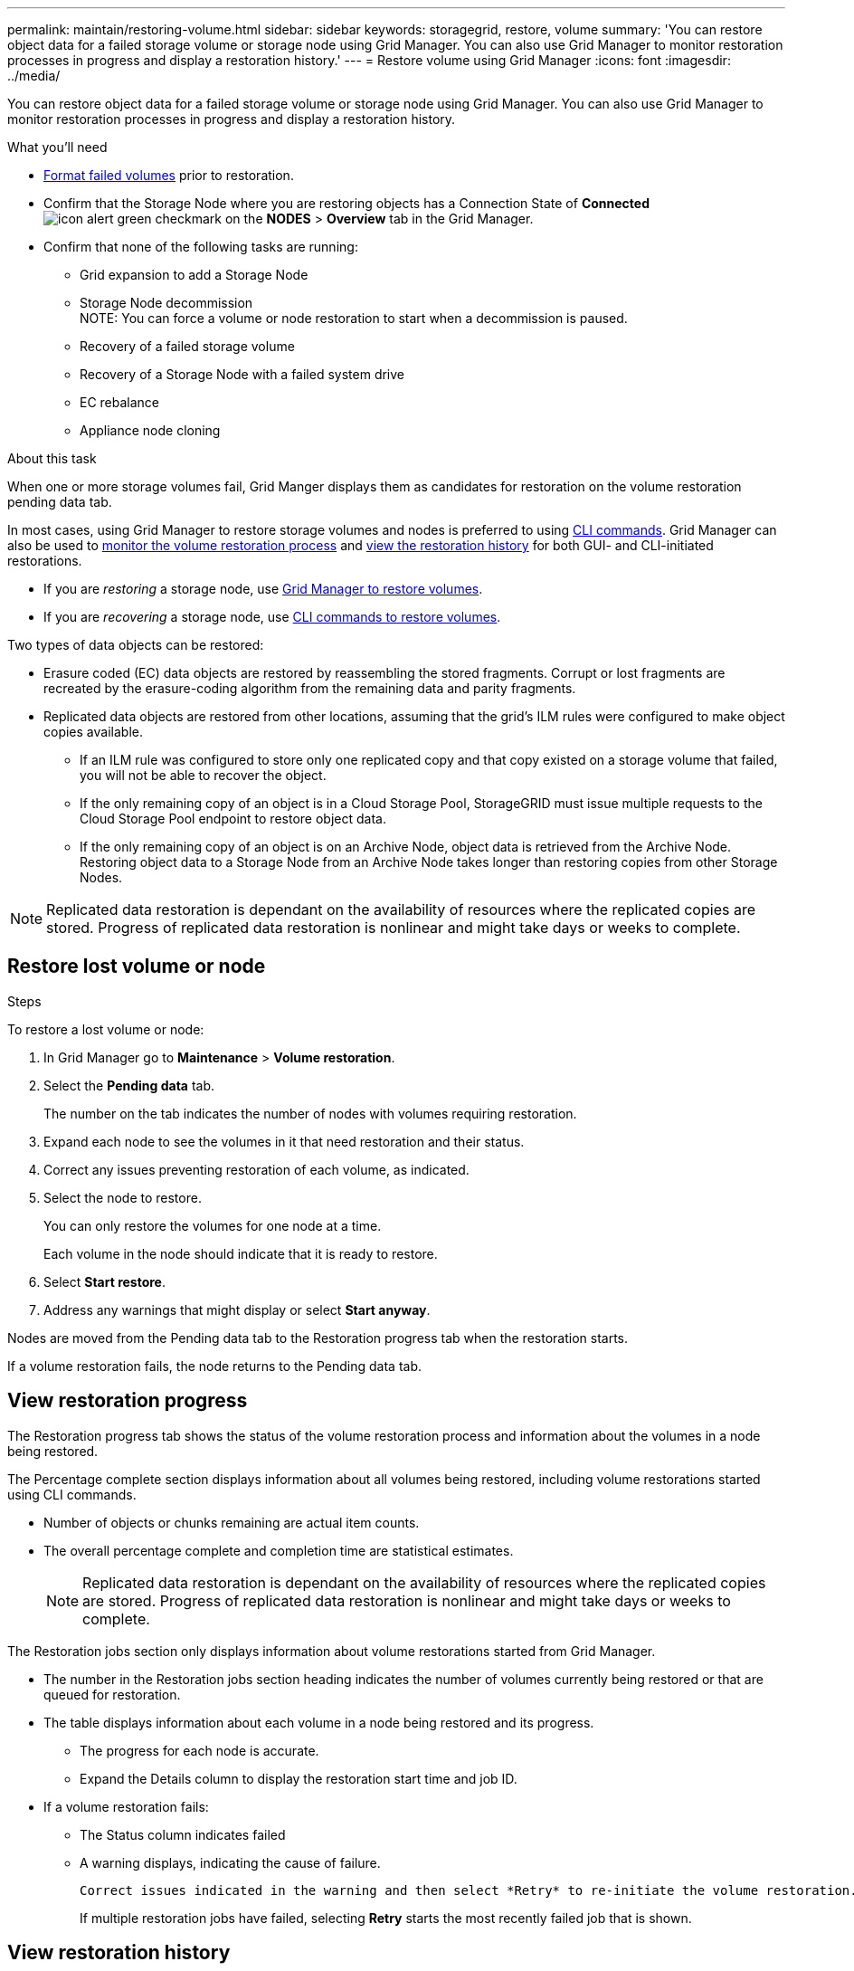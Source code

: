 ---
permalink: maintain/restoring-volume.html
sidebar: sidebar
keywords: storagegrid, restore, volume
summary: 'You can restore object data for a failed storage volume or storage node using Grid Manager. You can also use Grid Manager to monitor restoration processes in progress and display a restoration history.'
---
= Restore volume using Grid Manager
:icons: font
:imagesdir: ../media/

[.lead]
You can restore object data for a failed storage volume or storage node using Grid Manager. You can also use Grid Manager to monitor restoration processes in progress and display a restoration history.

.What you'll need

* link:../maintain/remounting-and-reformatting-appliance-storage-volumes.html[Format failed volumes] prior to restoration.

* Confirm that the Storage Node where you are restoring objects has a Connection State of *Connected* image:../media/icon_alert_green_checkmark.png[icon alert green checkmark] on the *NODES* > *Overview* tab in the Grid Manager.

*	Confirm that none of the following tasks are running:
** Grid expansion to add a Storage Node
** Storage Node decommission + 
NOTE: You can force a volume or node restoration to start when a decommission is paused.
** Recovery of a failed storage volume
** Recovery of a Storage Node with a failed system drive
** EC rebalance
** Appliance node cloning

.About this task

When one or more storage volumes fail, Grid Manger displays them as candidates for restoration on the volume restoration pending data tab.

In most cases, using Grid Manager to restore storage volumes and nodes is preferred to using link:../maintain/restoring-object-data-to-storage-volume-for-appliance.html[CLI commands]. Grid Manager can also be used to <<view_restoration_progress,monitor the volume restoration process>> and <<view_restoration_history,view the restoration history>> for both GUI- and CLI-initiated restorations.

* If you are _restoring_ a storage node, use <<restore_lost_volume_or_node,Grid Manager to restore volumes>>.
* If you are _recovering_ a storage node, use link:../maintain/recovering-storagegrid-appliance-storage-node.html[CLI commands to restore volumes]. 
// decision tree for choosing OEC vs 'volume restoration' vs 'node repair' has to be clear.

Two types of data objects can be restored:

* Erasure coded (EC) data objects are restored by reassembling the stored fragments. Corrupt or lost fragments are recreated by the erasure-coding algorithm from the remaining data and parity fragments.
* Replicated data objects are restored from other locations, assuming that the grid's ILM rules were configured to make object copies available. 
** If an ILM rule was configured to store only one replicated copy and that copy existed on a storage volume that failed, you will not be able to recover the object.
** If the only remaining copy of an object is in a Cloud Storage Pool, StorageGRID must issue multiple requests to the Cloud Storage Pool endpoint to restore object data. 
** If the only remaining copy of an object is on an Archive Node, object data is retrieved from the Archive Node. Restoring object data to a Storage Node from an Archive Node takes longer than restoring copies from other Storage Nodes.

NOTE: Replicated data restoration is dependant on the availability of resources where the replicated copies are stored. Progress of replicated data restoration is nonlinear and might take days or weeks to complete.

// Add Notes in CLI topics about monitoring and history in GUI and that an XXXX volume restore can be performed in the GUI or CLI (GUI preferred unless scripting?).
// Volume recovery procedure documentation for SOLO and all non-SOLO (SGAs, VMs and baremetal) platforms updated to use volume recovery from UI. (NOT repair-data CLI.)

== Restore lost volume or node

.Steps

To restore a lost volume or node:

. In Grid Manager go to *Maintenance* > *Volume restoration*.

. Select the *Pending data* tab.
+
The number on the tab indicates the number of nodes with volumes requiring restoration.
+
// Image of pending tab.

. Expand each node to see the volumes in it that need restoration and their status.
 
. Correct any issues preventing restoration of each volume, as indicated.

. Select the node to restore.
+
You can only restore the volumes for one node at a time.
+
Each volume in the node should indicate that it is ready to restore.

. Select *Start restore*.

. Address any warnings that might display or select *Start anyway*.

Nodes are moved from the Pending data tab to the Restoration progress tab when the restoration starts.

If a volume restoration fails, the node returns to the Pending data tab.

== View restoration progress

The Restoration progress tab shows the status of the volume restoration process and information about the volumes in a node being restored.

// Image of progress tab.

The Percentage complete section displays information about all volumes being restored, including volume restorations started using CLI commands.

* Number of objects or chunks remaining are actual item counts.
* The overall percentage complete and completion time are statistical estimates.
+
NOTE: Replicated data restoration is dependant on the availability of resources where the replicated copies are stored. Progress of replicated data restoration is nonlinear and might take days or weeks to complete.

The Restoration jobs section only displays information about volume restorations started from Grid Manager.

* The number in the Restoration jobs section heading indicates the number of volumes currently being restored or that are queued for restoration.

* The table displays information about each volume in a node being restored and its progress.

** The progress for each node is accurate.
** Expand the Details column to display the restoration start time and job ID.

* If a volume restoration fails:
** The Status column indicates failed
** A warning displays, indicating the cause of failure.
+
 Correct issues indicated in the warning and then select *Retry* to re-initiate the volume restoration. 
+
If multiple restoration jobs have failed, selecting *Retry* starts the most recently failed job that is shown.

== View restoration history

The Restoration history tab shows information about all volume restorations that have successfully completed.

// Image of history tab.



